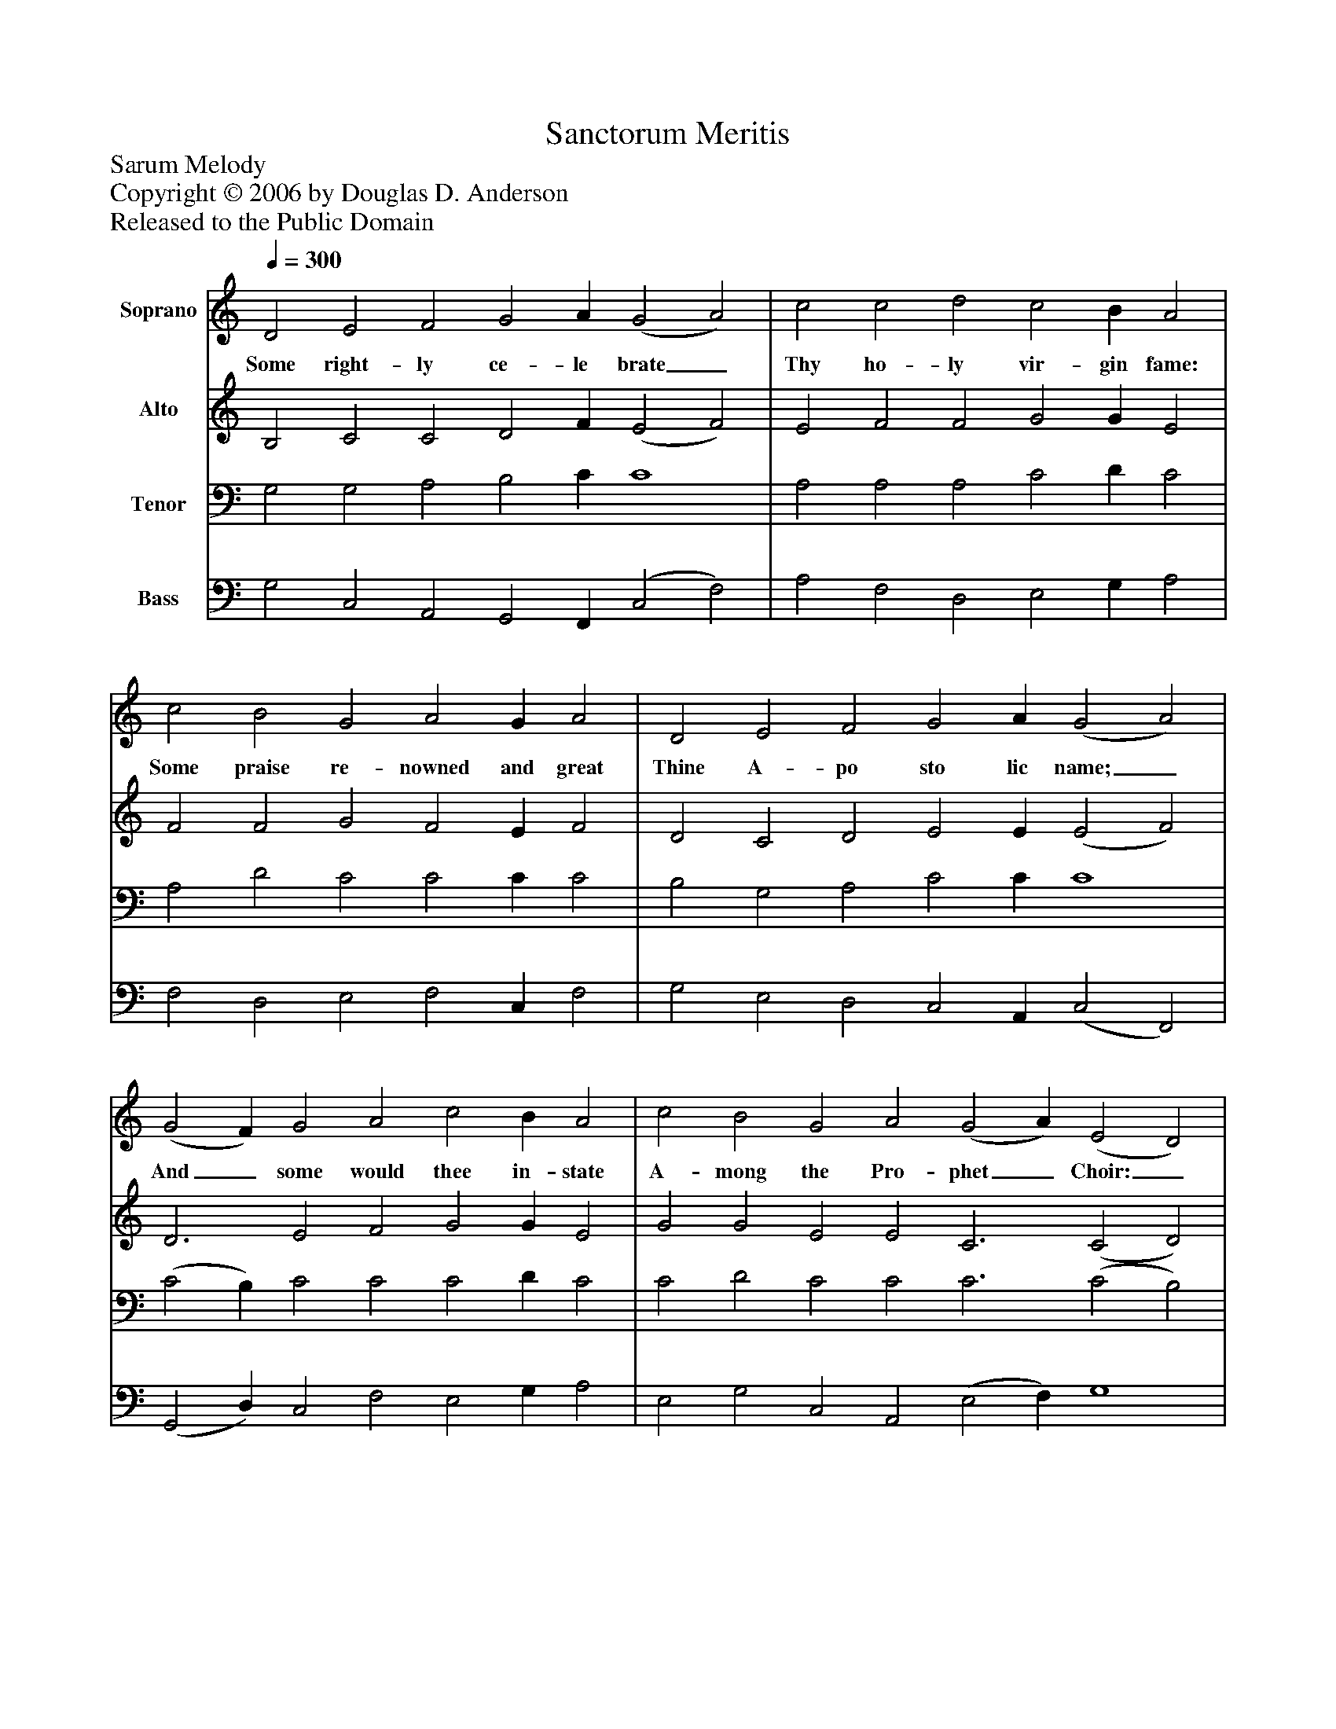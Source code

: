 %%abc-creator mxml2abc 1.4
%%abc-version 2.0
%%continueall true
%%titletrim true
%%titleformat A-1 T C1, Z-1, S-1
X: 0
T: Sanctorum Meritis
Z: Sarum Melody
Z: Copyright © 2006 by Douglas D. Anderson
Z: Released to the Public Domain
L: 1/4
M: none
Q: 1/4=300
V: P1 name="Soprano"
%%MIDI program 1 19
V: P2 name="Alto"
%%MIDI program 2 60
V: P3 name="Tenor"
%%MIDI program 3 57
V: P4 name="Bass"
%%MIDI program 4 58
K: C
[V: P1]  D2 E2 F2 G2 A (G2 A2) | c2 c2 d2 c2 B A2 | c2 B2 G2 A2 G A2 | D2 E2 F2 G2 A (G2 A2) | (G2 F) G2 A2 c2 B A2 | c2 B2 G2 A2 (G2 A) (E2 D2) | (A2 c) G2 (G2 F2 E D) (F G A2) G2 (F2 E2) D E2|]
w: Some right- ly ce- le brate_ Thy ho- ly vir- gin fame: Some praise re- nowned and great Thine A- po sto lic name;_ And_ some would thee in- state A- mong the Pro- phet_ Choir:_ Christ's_ Mar- tyr___ doth__ our lays_ in- spire.
[V: P2]  B,2 C2 C2 D2 F (E2 F2) | E2 F2 F2 G2 G E2 | F2 F2 G2 F2 E F2 | D2 C2 D2 E2 E (E2 F2) | D3 E2 F2 G2 G E2 | G2 G2 E2 E2 C3 (C2 D2) | F3 E2 (D4 A,2) (D E E2) E2 D2 B,2 A, B,2|]
[V: P3]  G,2 G,2 A,2 B,2 C C4 | A,2 A,2 A,2 C2 D C2 | A,2 D2 C2 C2 C C2 | B,2 G,2 A,2 C2 C C4 | (C2 B,) C2 C2 C2 D C2 | C2 D2 C2 C2 C3 (C2 B,2) | C3 C2 (B,2 A,2 G, F,) (A, C C2) C2 (A,2 G,2) A, ^G,2|]
[V: P4]  G,2 C,2 A,,2 G,,2 F,, (C,2 F,2) | A,2 F,2 D,2 E,2 G, A,2 | F,2 D,2 E,2 F,2 C, F,2 | G,2 E,2 D,2 C,2 A,, (C,2 F,,2) | (G,,2 D,) C,2 F,2 E,2 G, A,2 | E,2 G,2 C,2 A,,2 (E,2 F,) G,4 | (F,2 A,,) C,2 (G,,2 D,4) (D, C, A,,2) C,2 (D,2 E,2) F, E,2|]

